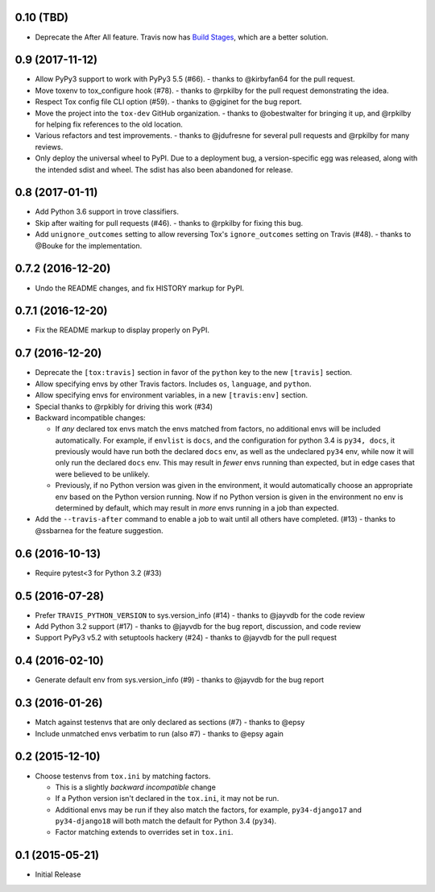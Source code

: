 0.10 (TBD)
++++++++++

* Deprecate the After All feature.
  Travis now has `Build Stages`_, which are a better solution.

.. _`Build Stages`: https://docs.travis-ci.com/user/build-stages


0.9 (2017-11-12)
++++++++++++++++

* Allow PyPy3 support to work with PyPy3 5.5 (#66).
  - thanks to @kirbyfan64 for the pull request.
* Move toxenv to tox_configure hook (#78).
  - thanks to @rpkilby for the pull request demonstrating the idea.
* Respect Tox config file CLI option (#59).
  - thanks to @giginet for the bug report.
* Move the project into the ``tox-dev`` GitHub organization.
  - thanks to @obestwalter for bringing it up,
  and @rpkilby for helping fix references to the old location.
* Various refactors and test improvements.
  - thanks to @jdufresne for several pull requests
  and @rpkilby for many reviews.
* Only deploy the universal wheel to PyPI.
  Due to a deployment bug, a version-specific egg was released,
  along with the intended sdist and wheel.
  The sdist has also been abandoned for release.

0.8 (2017-01-11)
++++++++++++++++

* Add Python 3.6 support in trove classifiers.
* Skip after waiting for pull requests (#46).
  - thanks to @rpkilby for fixing this bug.
* Add ``unignore_outcomes`` setting to allow reversing
  Tox's ``ignore_outcomes`` setting on Travis (#48).
  - thanks to @Bouke for the implementation.

0.7.2 (2016-12-20)
++++++++++++++++++

* Undo the README changes, and fix HISTORY markup for PyPI.

0.7.1 (2016-12-20)
++++++++++++++++++

* Fix the README markup to display properly on PyPI.

0.7 (2016-12-20)
++++++++++++++++

* Deprecate the ``[tox:travis]`` section in favor of
  the ``python`` key to the new ``[travis]`` section.
* Allow specifying envs by other Travis factors.
  Includes ``os``, ``language``, and ``python``.
* Allow specifying envs for environment variables,
  in a new ``[travis:env]`` section.
* Special thanks to @rpkibly for driving this work (#34)
* Backward incompatible changes:

  * If *any* declared tox envs match the envs matched from factors,
    no additional envs will be included automatically.
    For example, if ``envlist`` is ``docs``,
    and the configuration for python 3.4 is ``py34, docs``,
    it previously would have run both the declared ``docs`` env,
    as well as the undeclared ``py34`` env,
    while now it will only run the declared ``docs`` env.
    This may result in *fewer* envs running than expected,
    but in edge cases that were believed to be unlikely.
  * Previously, if no Python version was given in the environment,
    it would automatically choose an appropriate env
    based on the Python version running.
    Now if no Python version is given in the environment
    no env is determined by default,
    which may result in *more* envs running in a job than expected.

* Add the ``--travis-after`` command to enable
  a job to wait until all others have completed. (#13)
  - thanks to @ssbarnea for the feature suggestion.

0.6 (2016-10-13)
++++++++++++++++

* Require pytest<3 for Python 3.2 (#33)

0.5 (2016-07-28)
++++++++++++++++

* Prefer ``TRAVIS_PYTHON_VERSION`` to sys.version_info (#14)
  - thanks to @jayvdb for the code review
* Add Python 3.2 support (#17)
  - thanks to @jayvdb for the bug report, discussion, and code review
* Support PyPy3 v5.2 with setuptools hackery (#24)
  - thanks to @jayvdb for the pull request

0.4 (2016-02-10)
++++++++++++++++

* Generate default env from sys.version_info (#9)
  - thanks to @jayvdb for the bug report


0.3 (2016-01-26)
++++++++++++++++

* Match against testenvs that are only declared as sections (#7)
  - thanks to @epsy
* Include unmatched envs verbatim to run (also #7)
  - thanks to @epsy again


0.2 (2015-12-10)
++++++++++++++++

* Choose testenvs from ``tox.ini`` by matching factors.

  * This is a slightly *backward incompatible* change
  * If a Python version isn't declared in the ``tox.ini``,
    it may not be run.
  * Additional envs may be run if they also match the factors,
    for example, ``py34-django17`` and ``py34-django18`` will
    both match the default for Python 3.4 (``py34``).
  * Factor matching extends to overrides set in ``tox.ini``.


0.1 (2015-05-21)
++++++++++++++++

* Initial Release
